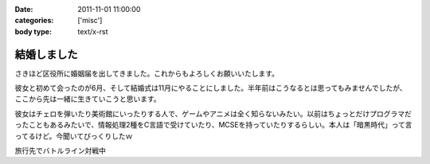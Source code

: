 :date: 2011-11-01 11:00:00
:categories: ['misc']
:body type: text/x-rst

============
結婚しました
============

さきほど区役所に婚姻届を出してきました。これからもよろしくお願いいたします。

彼女と初めて会ったのが6月、そして結婚式は11月にやることにしました。半年前はこうなるとは思ってもみませんでしたが、ここから先は一緒に生きていこうと思います。

彼女はチェロを弾いたり美術館にいったりする人で、ゲームやアニメは全く知らないみたい。以前はちょっとだけプログラマだったこともあるみたいで、情報処理2種をC言語で受けていたり、MCSEを持っていたりするらしい。本人は「暗黒時代」って言ってるけど。今聞いてびっくりしたｗ

.. image:: images/20111010-battleline.jpg/image_preview

旅行先でバトルライン対戦中

.. :extend type: text/x-rst
.. :extend:


.. :comments:
.. :comment id: 2011-11-02.1244198560
.. :title: Re:結婚しました
.. :author: methane
.. :date: 2011-11-02 11:15:26
.. :email: 
.. :url: 
.. :body:
.. おめでとうございます！
.. 
.. :comments:
.. :comment id: 2011-11-02.5813877487
.. :title: Re:結婚しました
.. :author: uemura
.. :date: 2011-11-02 11:23:01
.. :email: 
.. :url: http://www.ueblog.org/blog
.. :body:
.. おめでとうございます！！！！
.. 
.. :comments:
.. :comment id: 2011-11-02.7172913739
.. :title: Re:結婚しました
.. :author: Surgo
.. :date: 2011-11-02 11:25:17
.. :email: surgo.jp@gmail.com
.. :url: 
.. :body:
.. おめでとうございます！！！！！！！
.. 
.. :comments:
.. :comment id: 2011-11-03.2345857884
.. :title: Re:結婚しました
.. :author: shidocchi
.. :date: 2011-11-03 01:43:55
.. :email: 
.. :url: 
.. :body:
.. おめでとうございます。お幸せに。
.. 
.. 早速バトルラインw
.. 趣味が共有できるのはいいですね。
.. 
.. 
.. :comments:
.. :comment id: 2011-11-05.4472149979
.. :title: Re:結婚しました
.. :author: しみずかわ
.. :date: 2011-11-05 17:57:27
.. :email: 
.. :url: 
.. :body:
.. みなさんありがとうございますーヽ('∀`)ﾉ
.. 
.. :comments:
.. :comment id: 2011-11-09.3355960219
.. :title: Re:結婚しました
.. :author: たはら
.. :date: 2011-11-09 23:02:16
.. :email: yusei@domen.cx
.. :url: 
.. :body:
.. おくればせながらおめでとうございます!!
.. 
